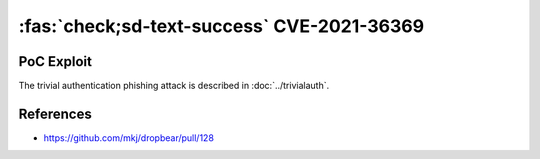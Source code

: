 .. _cve-2021-36369:

:fas:`check;sd-text-success` CVE-2021-36369
===========================================

.. card::

    :bdg-warning:`CVSS 8.1` CVSS:3.1/AV:L/AC:L/PR:N/UI:R/S:U/C:N/I:N/A:H
    ^^^
    The Dropbear client through 2020.81 proceeds with establishing an SSH session even if it has never sent a substantive authentication response.
    This makes it easier for an attacker-controlled SSH server to present a later spoofed authentication prompt
    (that the attacker can use to capture credential data, and use that data for purposes that are undesired by the client user).
    +++
    **Affected Software:**

    * Dropbear <= 2020.81

    :fas:`check;sd-text-success` integrated in `SSH-MITM <https://docs.ssh-mitm.at/trivialauth.html>`_


PoC Exploit
-----------

The trivial authentication phishing attack is described in :doc:`../trivialauth`.

References
----------

* https://github.com/mkj/dropbear/pull/128
